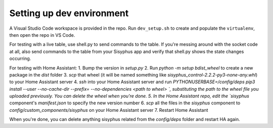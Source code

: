 ==========================
Setting up dev environment
==========================

A Visual Studio Code workspace is provided in the repo. Run ``dev_setup.sh`` to create and populate the ``virtualenv``, then open
the repo in VS Code.

For testing with a live table, use shell.py to send commands to the table. If you're messing around with the socket code at all, also send commands to the table from your Sisyphus app and verify that shell.py shows the state changes occurring.

For testing with Home Assistant:
1. Bump the version in `setup.py`
2. Run `python -m setup bdist_wheel` to create a new package in the `dist` folder
3. `scp` that wheel (it will be named something like `sisyphus_control-2.2.2-py3-none-any.whl`) to your Home Assistant server
4. `ssh` into your Home Assistant server and run `PYTHONUSERBASE=/config/deps pip3 install --user --no-cache-dir --prefix= --no-dependencies <path to wheel>
`, substituting the path to the wheel file you uploaded previously. You can delete the wheel when you're done.
5. In the Home Assistant repo, edit the `sisyphus` component's `manifest.json` to specify the new version number
6. `scp` all the files in the `sisyphus` component to `config/custom_components/sisyphus` on your Home Assistant server
7. Restart Home Assistant

When you're done, you can delete anything sisyphus related from the `config/deps` folder and restart HA again.